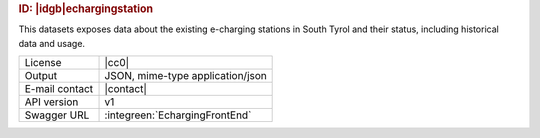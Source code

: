 
.. rubric:: ID: |idgb|\ echargingstation

This datasets exposes data about the existing e-charging stations in
South Tyrol and their status, including historical data and usage.

==============  ========================================================
License         |cc0| 
Output          JSON, mime-type application/json
E-mail contact  |contact|
API version     v1
Swagger URL     :integreen:`EchargingFrontEnd`
==============  ========================================================
